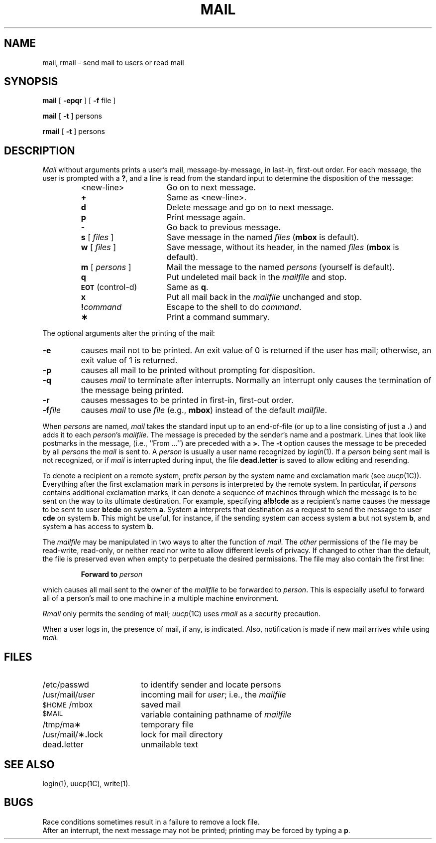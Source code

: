 .\"@(#)mail.1	5.2
.TH MAIL 1
.SH NAME
mail, rmail \- send mail to users or read mail
.SH SYNOPSIS
.B mail
[
.B \-epqr
] [
.B \-f
file
]
.PP
.B mail
[
.B \-t
]
persons
.PP
.B rmail
[
.B \-t
]
persons
.SH DESCRIPTION
.I Mail\^
without arguments
prints
a user's mail,
message-by-message,
in last-in, first-out order.
For each message,
the user is prompted with a
.BR ? ,
and
a line is read from the standard input
to determine the disposition of the message:
.RS
.PP
.PD 0
.TP 16
<new-line>
Go on to next message.
.TP
.B +
Same as <new-line>.
.TP
.B d
Delete message and go on to next message.
.TP
.B p
Print message again.
.TP
.B \-
Go back to previous message.
.TP
\f3s\fP [ \f2files\^\fP ]
Save message in the named
.I files\^
.RB ( mbox
is default).
.TP
\f3w\fP [ \f2files\^\fP ]
Save message, without its header, in the named
.I files\^
.RB ( mbox
is default).
.TP
\f3m\fP [ \f2persons\^\fP ]
Mail the message to the named
.I persons\^
(yourself is default).
.TP
.B q
Put undeleted mail back in the
.I mailfile\^
and stop.
.TP
.SM
.BR EOT\*S " (control-d)"
Same as
.BR q .
.TP
.B x
Put all mail back in the
.I mailfile\^
unchanged and stop.
.TP
.BI ! command\^
Escape to the shell to do
.IR command .
.TP
.B \(**
Print a command summary.
.PD
.PP
.RE
The optional arguments alter the printing of the mail:
.PP
.PD 0
.TP
.B \-e
causes mail not to be printed.
An exit value of 0 is returned if the user has mail;
otherwise, an exit value of 1 is returned.
.TP
.B \-p
causes all mail to be printed without prompting for disposition.
.TP
.B \-q
causes
.I mail\^
to terminate after interrupts.
Normally an interrupt only causes the
termination of the message being printed.
.TP
.B \-r
causes messages to be printed in first-in, first-out order.
.TP
.BI \-f file\^
causes
.I mail\^
to use
.I file\^
(e.g.,
.BR mbox )
instead of the default
.IR mailfile .
.PD
.PP
When
.I persons\^
are named,
.I mail\^
takes the standard input up to an end-of-file
(or up to a line consisting of just a
.BR \&. )
and adds it to each
.IR person 's
.IR mailfile .
The message is preceded by the sender's name and a postmark.
Lines that look like postmarks
in the message,
(i.e., ``From\ .\|.\|.'')
are preceded with a
.BR > .
The
.B \-t
option causes the message to be preceded by all
.I persons\^
the
.I mail\^
is sent to.
A
.I person\^
is usually a user name recognized by
.IR login (1).
If a
.I person\^
being sent mail is not recognized, or if
.I mail\^
is interrupted during input, the file
.B dead.letter
is saved
to allow editing and resending.
.PP
To denote a recipient on a remote system, prefix
.I person\^
by the system name and exclamation mark (see
.IR uucp (1C)).
Everything after the first exclamation mark in
.I persons\^
is interpreted by the remote system.
In particular, if
.I persons\^
contains additional exclamation marks, it can denote a sequence of machines
through which the message is to be sent on the way to its ultimate
destination.
For example, specifying
.B a!b!cde
as a recipient's name causes the message to be sent to user
.B b!cde
on system
.BR a .
System
.B a
interprets that destination as a request to send the message to
user
.B cde
on system
.BR b .
This might be useful, for instance, if the sending system
can access system
.B a
but not system
.BR b ,
and system
.B a
has access to system
.BR b .
.PP
The
.I mailfile\^
may be manipulated in two ways to alter the function of
.IR mail .
The
.I other\^
permissions of the file may be read-write, read-only, or neither
read nor write to allow different levels of privacy.
If changed to other than the default, the file is preserved
even when empty to perpetuate the desired permissions.
The file may also contain the first line:
.PP
.RS
.BI "Forward to" " person"
.RE
.PP
which causes all mail sent to the owner of the
.I mailfile\^
to be forwarded to
.IR person .
This is especially useful to forward all of a person's mail to one
machine in a multiple machine environment.
.PP
.I Rmail\^
only permits the sending of mail;
.IR uucp (1C)
uses
.I rmail\^
as a security precaution.
.PP
When a user logs in, the presence
of mail, if any, is indicated. Also, notification
is made if new mail arrives while using
.I mail.
.SH FILES
.PD 0
.TP 18
/etc/passwd
to identify sender and locate persons
.TP
/usr/mail/\fIuser\fP
incoming mail for \fIuser\fP;
i.e., the
.I mailfile\^
.TP
.SM
$HOME\*S/mbox
saved mail
.TP
.SM
$MAIL\*S
variable containing pathname of
.I mailfile\^
.TP
/tmp/ma\(**
temporary file
.TP
/usr/mail/\(**\f3.\fPlock
lock for mail directory
.TP
dead\f3.\fPletter
unmailable text
.PD
.SH SEE ALSO
login(1), uucp(1C), write(1).
.SH BUGS
Race conditions sometimes result
in a failure to remove a lock file.
.br
After an interrupt, the next message may not be printed;
printing may be forced by typing a
.BR p .
.\"	@(#)mail.1	1.4	
